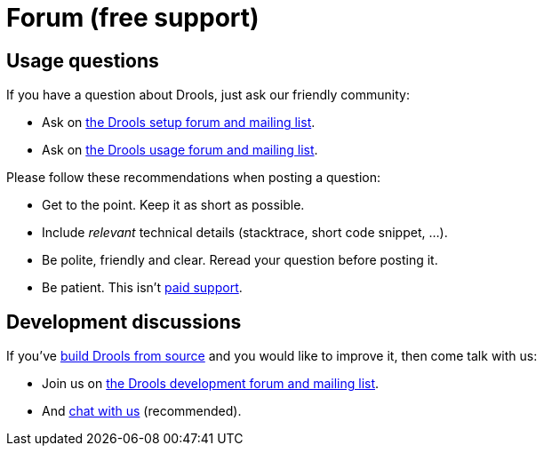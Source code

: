 = Forum (free support)
:awestruct-layout: base
:showtitle:

== Usage questions

If you have a question about Drools, just ask our friendly community:

* Ask on https://groups.google.com/forum/#!forum/drools-setup[the Drools setup forum and mailing list].

* Ask on https://groups.google.com/forum/#!forum/drools-usage[the Drools usage forum and mailing list].

Please follow these recommendations when posting a question:

* Get to the point. Keep it as short as possible.
* Include _relevant_ technical details (stacktrace, short code snippet, ...).
* Be polite, friendly and clear. Reread your question before posting it.
* Be patient. This isn't link:product.html[paid support].

== Development discussions

If you've link:../code/sourceCode.html[build Drools from source] and you would like to improve it,
then come talk with us:

* Join us on https://groups.google.com/forum/#!forum/drools-development[the Drools development forum and mailing list].

* And link:chat.html[chat with us] (recommended).
